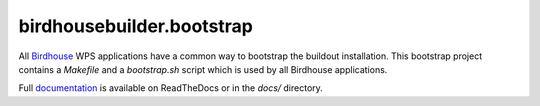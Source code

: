 birdhousebuilder.bootstrap
==========================

All `Birdhouse <http://bird-house.github.io/>`_ WPS applications have a common way to bootstrap the buildout installation. This bootstrap project contains a `Makefile` and a `bootstrap.sh` script which is used by all Birdhouse applications.

Full `documentation <http://birdhousebuilderbootstrap.readthedocs.org/en/latest/>`_ is available on ReadTheDocs or in the `docs/` directory.








